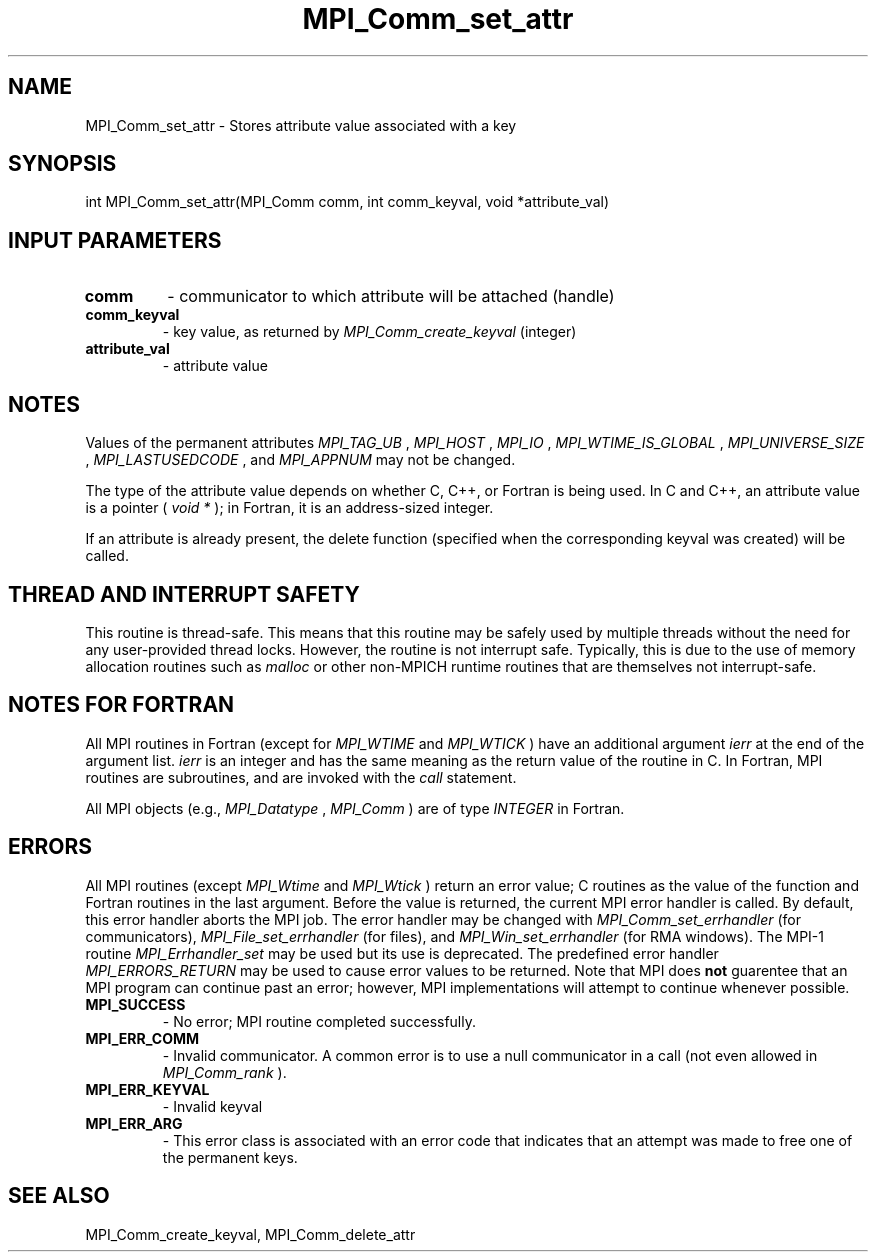 .TH MPI_Comm_set_attr 3 "8/9/2017" " " "MPI"
.SH NAME
MPI_Comm_set_attr \-  Stores attribute value associated with a key 
.SH SYNOPSIS
.nf
int MPI_Comm_set_attr(MPI_Comm comm, int comm_keyval, void *attribute_val)
.fi
.SH INPUT PARAMETERS
.PD 0
.TP
.B comm 
- communicator to which attribute will be attached (handle) 
.PD 1
.PD 0
.TP
.B comm_keyval 
- key value, as returned by  
.I MPI_Comm_create_keyval
(integer)
.PD 1
.PD 0
.TP
.B attribute_val 
- attribute value 
.PD 1

.SH NOTES
Values of the permanent attributes 
.I MPI_TAG_UB
, 
.I MPI_HOST
, 
.I MPI_IO
,
.I MPI_WTIME_IS_GLOBAL
, 
.I MPI_UNIVERSE_SIZE
, 
.I MPI_LASTUSEDCODE
, and
.I MPI_APPNUM
may not be changed.

The type of the attribute value depends on whether C, C++, or Fortran
is being used.
In C and C++, an attribute value is a pointer (
.I void *
); in Fortran, it is an
address-sized integer.

If an attribute is already present, the delete function (specified when the
corresponding keyval was created) will be called.

.SH THREAD AND INTERRUPT SAFETY

This routine is thread-safe.  This means that this routine may be
safely used by multiple threads without the need for any user-provided
thread locks.  However, the routine is not interrupt safe.  Typically,
this is due to the use of memory allocation routines such as 
.I malloc
or other non-MPICH runtime routines that are themselves not interrupt-safe.

.SH NOTES FOR FORTRAN
All MPI routines in Fortran (except for 
.I MPI_WTIME
and 
.I MPI_WTICK
) have
an additional argument 
.I ierr
at the end of the argument list.  
.I ierr
is an integer and has the same meaning as the return value of the routine
in C.  In Fortran, MPI routines are subroutines, and are invoked with the
.I call
statement.

All MPI objects (e.g., 
.I MPI_Datatype
, 
.I MPI_Comm
) are of type 
.I INTEGER
in Fortran.

.SH ERRORS

All MPI routines (except 
.I MPI_Wtime
and 
.I MPI_Wtick
) return an error value;
C routines as the value of the function and Fortran routines in the last
argument.  Before the value is returned, the current MPI error handler is
called.  By default, this error handler aborts the MPI job.  The error handler
may be changed with 
.I MPI_Comm_set_errhandler
(for communicators),
.I MPI_File_set_errhandler
(for files), and 
.I MPI_Win_set_errhandler
(for
RMA windows).  The MPI-1 routine 
.I MPI_Errhandler_set
may be used but
its use is deprecated.  The predefined error handler
.I MPI_ERRORS_RETURN
may be used to cause error values to be returned.
Note that MPI does 
.B not
guarentee that an MPI program can continue past
an error; however, MPI implementations will attempt to continue whenever
possible.

.PD 0
.TP
.B MPI_SUCCESS 
- No error; MPI routine completed successfully.
.PD 1
.PD 0
.TP
.B MPI_ERR_COMM 
- Invalid communicator.  A common error is to use a null
communicator in a call (not even allowed in 
.I MPI_Comm_rank
).
.PD 1
.PD 0
.TP
.B MPI_ERR_KEYVAL 
- Invalid keyval
.PD 1
.PD 0
.TP
.B MPI_ERR_ARG 
- This error class is associated with an error code that 
indicates that an attempt was made to free one of the permanent keys.
.PD 1

.SH SEE ALSO
MPI_Comm_create_keyval, MPI_Comm_delete_attr
.br
